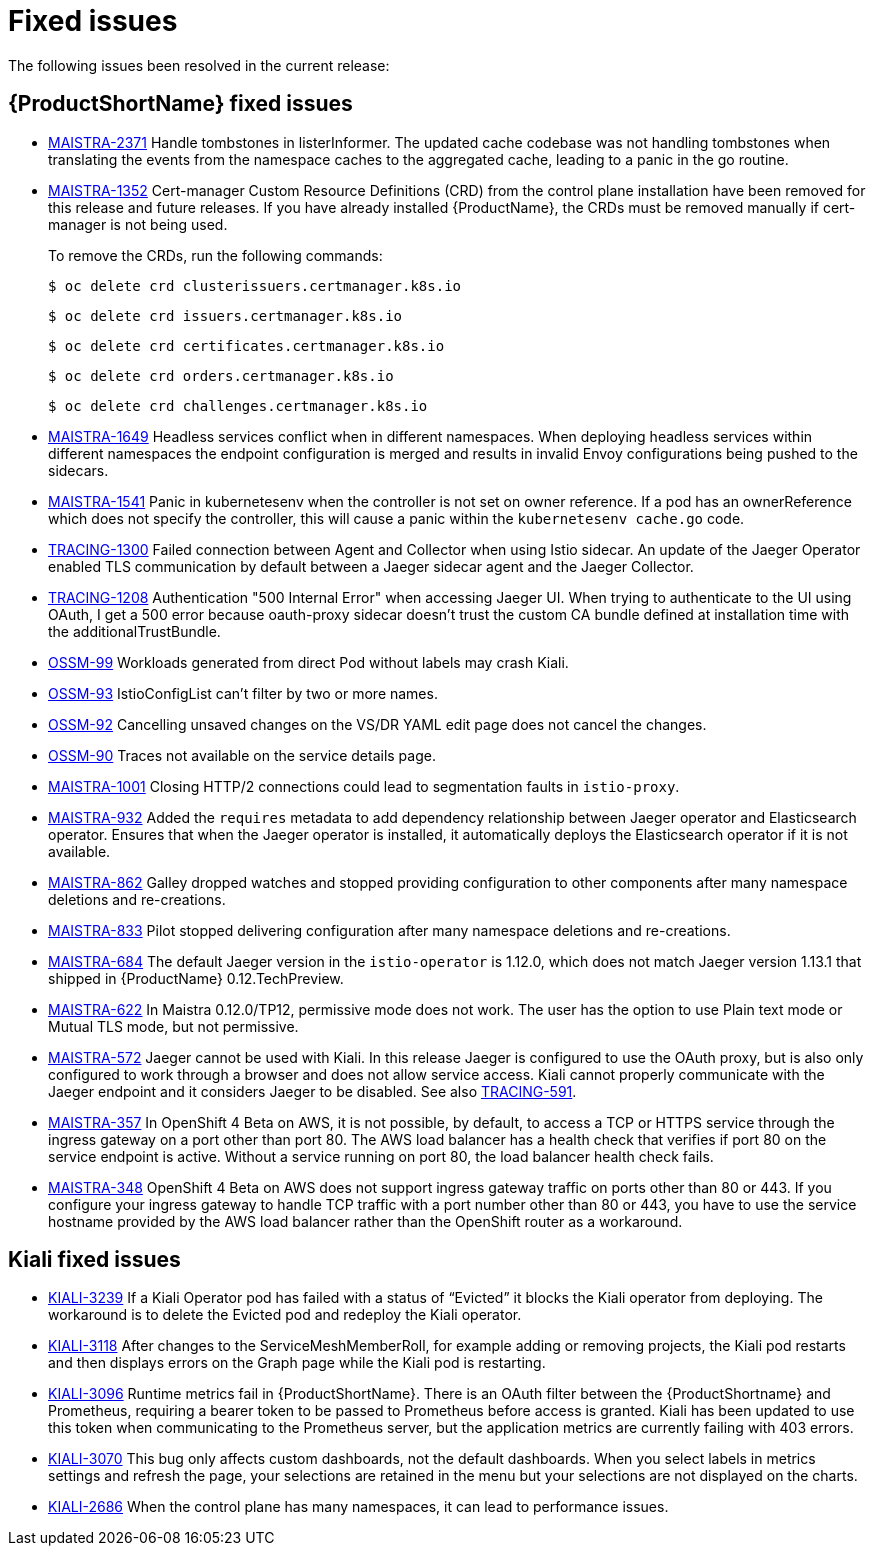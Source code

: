 ////
Module included in the following assemblies:
* service_mesh/v1x/servicemesh-release-notes.adoc
////

[id="ossm-rn-fixed-issues-1x_{context}"]
= Fixed issues

////
Provide the following info for each issue if possible:
Consequence - What user action or situation would make this problem appear  (If you have the foo option enabled and did x)? What did the customer experience as a result of the issue? What was the symptom?
Cause - Why did this happen?
Fix - What did we change to fix the problem?
Result - How has the behavior changed as a result?  Try to avoid “It is fixed” or “The issue is resolved” or “The error no longer presents”.
////

The following issues been resolved in the current release:

[id="ossm-rn-fixed-issues-ossm_{context}"]
== {ProductShortName} fixed issues

* link:https://issues.redhat.com/browse/MAISTRA-2371[MAISTRA-2371] Handle tombstones in listerInformer. The updated cache codebase was not handling tombstones when translating the events from the namespace caches to the aggregated cache, leading to a panic in the go routine.

* link:https://issues.redhat.com/browse/MAISTRA-1352[MAISTRA-1352] Cert-manager Custom Resource Definitions (CRD) from the control plane installation have been removed for this release and future releases. If you have already installed {ProductName}, the CRDs must be removed manually if cert-manager is not being used.
+
To remove the CRDs, run the following commands:
+
[source,terminal]
----
$ oc delete crd clusterissuers.certmanager.k8s.io
----
+
[source,terminal]
----
$ oc delete crd issuers.certmanager.k8s.io
----
+
[source,terminal]
----
$ oc delete crd certificates.certmanager.k8s.io
----
+
[source,terminal]
----
$ oc delete crd orders.certmanager.k8s.io
----
+
[source,terminal]
----
$ oc delete crd challenges.certmanager.k8s.io
----

* link:https://issues.redhat.com/projects/MAISTRA/issues/MAISTRA-1649[MAISTRA-1649] Headless services conflict when in different namespaces. When deploying headless services within different namespaces the endpoint configuration is merged and results in invalid Envoy configurations being pushed to the sidecars.

* link:https://issues.redhat.com/browse/MAISTRA-1541[MAISTRA-1541] Panic in kubernetesenv when the controller is not set on owner reference. If a pod has an ownerReference which does not specify the controller, this will cause a panic within the `kubernetesenv cache.go` code.

* link:https://issues.redhat.com/browse/TRACING-1300[TRACING-1300] Failed connection between Agent and Collector when using Istio sidecar. An update of the Jaeger Operator enabled TLS communication by default between a Jaeger sidecar agent and the Jaeger Collector.

* link:https://issues.redhat.com/browse/TRACING-1208[TRACING-1208] Authentication "500 Internal Error" when accessing Jaeger UI. When trying to authenticate to the UI using OAuth, I get a 500 error because oauth-proxy sidecar doesn't trust the custom CA bundle defined at installation time with the additionalTrustBundle.

* link:https://issues.jboss.org/browse/OSSM-99[OSSM-99] Workloads generated from direct Pod without labels may crash Kiali.

* link:https://issues.jboss.org/browse/OSSM-93[OSSM-93] IstioConfigList can't filter by two or more names.

* link:https://issues.jboss.org/browse/OSSM-92[OSSM-92] Cancelling unsaved changes on the VS/DR YAML edit page does not cancel the changes.

* link:https://issues.jboss.org/browse/OSSM-90[OSSM-90] Traces not available on the service details page.

[id="ossm-rn-fixed-issues-maistra_{context}"]
* link:https://issues.jboss.org/browse/MAISTRA-1001[MAISTRA-1001] Closing HTTP/2 connections could lead to segmentation faults in `istio-proxy`.

* link:https://issues.jboss.org/browse/MAISTRA-932[MAISTRA-932] Added the `requires` metadata to add dependency relationship between Jaeger operator and Elasticsearch operator. Ensures that when the Jaeger operator is installed, it automatically deploys the Elasticsearch operator if it is not available.

* link:https://issues.jboss.org/browse/MAISTRA-862[MAISTRA-862] Galley dropped watches and stopped providing configuration to other components after many namespace deletions and re-creations.

* link:https://issues.jboss.org/browse/MAISTRA-833[MAISTRA-833] Pilot stopped delivering configuration after many namespace deletions and re-creations.

* link:https://issues.jboss.org/browse/MAISTRA-684[MAISTRA-684] The default Jaeger version in the `istio-operator` is 1.12.0, which does not match Jaeger version 1.13.1 that shipped in {ProductName} 0.12.TechPreview.

* link:https://issues.jboss.org/browse/MAISTRA-622[MAISTRA-622] In Maistra 0.12.0/TP12, permissive mode does not work. The user has the option to use Plain text mode or Mutual TLS mode, but not permissive.

* link:https://issues.jboss.org/browse/MAISTRA-572[MAISTRA-572] Jaeger cannot be used with Kiali. In this release Jaeger is configured to use the OAuth proxy, but is also only configured to work through a browser and does not allow service access. Kiali cannot properly communicate with the Jaeger endpoint and it considers Jaeger to be disabled. See also link:https://issues.jboss.org/browse/TRACING-591[TRACING-591].

* link:https://issues.jboss.org/browse/MAISTRA-357[MAISTRA-357] In OpenShift 4 Beta on AWS, it is not possible, by default, to access a TCP or HTTPS service through the ingress gateway on a port other than port 80. The AWS load balancer has a health check that verifies if port 80 on the service endpoint is active. Without a service running on port 80, the load balancer health check fails.

* link:https://issues.jboss.org/browse/MAISTRA-348[MAISTRA-348] OpenShift 4 Beta on AWS does not support ingress gateway traffic on ports other than 80 or 443.  If you configure your ingress gateway to handle TCP traffic with a port number other than 80 or 443, you have to use the service hostname provided by the AWS load balancer rather than the OpenShift router as a workaround.

[id="ossm-rn-fixed-issues-kiali_{context}"]
== Kiali fixed issues

* link:https://issues.jboss.org/browse/KIALI-3239[KIALI-3239] If a Kiali Operator pod has failed with a status of “Evicted” it blocks the Kiali operator from deploying. The workaround is to delete the Evicted pod and redeploy the Kiali operator.

* link:https://issues.jboss.org/browse/KIALI-3118[KIALI-3118] After changes to the ServiceMeshMemberRoll, for example adding or removing projects, the Kiali pod restarts and then displays errors on the Graph page while the Kiali pod is restarting.

* link:https://issues.jboss.org/browse/KIALI-3096[KIALI-3096] Runtime metrics fail in {ProductShortName}. There is an OAuth filter between the {ProductShortname} and Prometheus, requiring a bearer token to be passed to Prometheus before access is granted. Kiali has been updated to use this token when communicating to the Prometheus server, but the application metrics are currently failing with 403 errors.

* link:https://issues.jboss.org/browse/KIALI-3070[KIALI-3070] This bug only affects custom dashboards, not the default dashboards. When you select labels in metrics settings and refresh the page, your selections are retained in the menu but your selections are not displayed on the charts.

* link:https://github.com/kiali/kiali/issues/1603[KIALI-2686] When the control plane has many namespaces, it can lead to performance issues.
